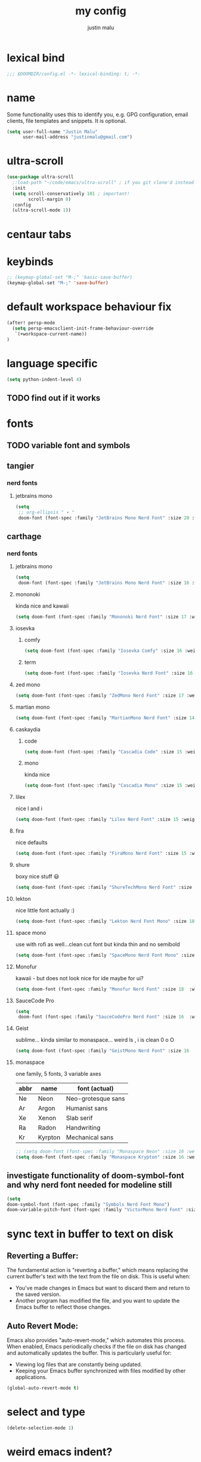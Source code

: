 #+title: my config
#+author: justin malu
#+startup: inlineimages content indent

* lexical bind
#+begin_src emacs-lisp
;;; $DOOMDIR/config.el -*- lexical-binding: t; -*-
#+end_src

* name

Some functionality uses this to identify you, e.g. GPG configuration, email
clients, file templates and snippets. It is optional.

#+begin_src emacs-lisp
(setq user-full-name "Justin Malu"
      user-mail-address "justinmalu@gmail.com")
#+end_src


* ultra-scroll
#+begin_src emacs-lisp :tangle no
(use-package ultra-scroll
  ;:load-path "~/code/emacs/ultra-scroll" ; if you git clone'd instead of package-vc-install
  :init
  (setq scroll-conservatively 101 ; important!
        scroll-margin 0)
  :config
  (ultra-scroll-mode 1))
#+end_src

* centaur tabs

* keybinds
#+begin_src emacs-lisp
;; (keymap-global-set "M-;" 'basic-save-buffer)
(keymap-global-set "M-;" 'save-buffer)
#+end_src

* default workspace behaviour fix
#+begin_src emacs-lisp
(after! persp-mode
  (setq persp-emacsclient-init-frame-behaviour-override
   `(+workspace-current-name))
)
#+end_src

* language specific
#+begin_src emacs-lisp :tangle no
(setq python-indent-level 4)
#+end_src
** TODO find out if it works
* fonts
** TODO variable font and symbols
** tangier
*** nerd fonts
**** jetbrains mono
#+begin_src emacs-lisp :tangle no
(setq
 ;; org-ellipsis " ▾ "
 doom-font (font-spec :family "JetBrains Mono Nerd Font" :size 20 :weight 'semibold ))
#+end_src

** carthage
*** nerd fonts
**** jetbrains mono
#+begin_src emacs-lisp
(setq
 doom-font (font-spec :family "JetBrains Mono Nerd Font" :size 16 :weight 'semibold ))
#+end_src
**** mononoki
kinda nice and kawaii
#+begin_src emacs-lisp :tangle no
(setq doom-font (font-spec :family "Mononoki Nerd Font" :size 17 :weight 'semi-bold ))
#+end_src
**** iosevka
***** comfy
#+begin_src emacs-lisp :tangle no
(setq doom-font (font-spec :family "Iosevka Comfy" :size 16 :weight 'regular ))
#+end_src
***** term
#+begin_src emacs-lisp :tangle no
(setq doom-font (font-spec :family "Iosevka Nerd Font" :size 16 :weight 'medium ))
#+end_src

**** zed mono
#+begin_src emacs-lisp :tangle no
(setq doom-font (font-spec :family "ZedMono Nerd Font" :size 17 :weight 'regular ))
#+end_src

**** martian mono
#+begin_src emacs-lisp :tangle no
(setq doom-font (font-spec :family "MartianMono Nerd Font" :size 14 :weight 'regular ))
#+end_src

**** caskaydia
***** code
#+begin_src emacs-lisp :tangle no
(setq doom-font (font-spec :family "Cascadia Code" :size 15 :weight 'semibold ))
#+end_src
***** mono
kinda nice
#+begin_src emacs-lisp :tangle no
(setq doom-font (font-spec :family "Cascadia Mono" :size 15 :weight 'semibold ))
#+end_src

**** lilex
nice l and i
#+begin_src emacs-lisp :tangle no
(setq doom-font (font-spec :family "Lilex Nerd Font" :size 15 :weight 'normal ))
#+end_src

**** fira
nice defaults
#+begin_src emacs-lisp :tangle no
(setq doom-font (font-spec :family "FiraMono Nerd Font" :size 15 :weight 'medium ))
#+end_src

**** shure
boxy nice stuff 😃
#+begin_src emacs-lisp :tangle no
(setq doom-font (font-spec :family "ShureTechMono Nerd Font" :size 15 :weight 'medium ))
#+end_src

**** lekton
nice little font actually :)
#+begin_src emacs-lisp :tangle no
(setq doom-font (font-spec :family "Lekton Nerd Font Mono" :size 18 :weight 'bold ))
#+end_src

**** space mono
use with rofi as well...clean cut font but kinda thin and no semibold
#+begin_src emacs-lisp :tangle no
(setq doom-font (font-spec :family "SpaceMono Nerd Font Mono" :size 16 :weight 'regular ))
#+end_src

**** Monofur
kawaii - but does not look nice for ide maybe for ui?
#+begin_src emacs-lisp :tangle no
(setq doom-font (font-spec :family "Monofur Nerd Font" :size 18  :weight 'regular ))
#+end_src

**** SauceCode Pro
#+begin_src emacs-lisp :tangle no
(setq
 doom-font (font-spec :family "SauceCodePro Nerd Font" :size 16  :weight 'regular ))
#+end_src

**** Geist
sublime... kinda similar to monaspace... weird ls , i is clean 0 o O
#+begin_src emacs-lisp :tangle no
(setq doom-font (font-spec :family "GeistMono Nerd Font" :size 16  :weight 'normal ))
#+end_src

**** monaspace
one family, 5 fonts, 3 variable axes


|------+---------+--------------------|
| abbr | name    | font (actual)      |
|------+---------+--------------------|
| Ne   | Neon    | Neo-grotesque sans |
| Ar   | Argon   | Humanist sans      |
| Xe   | Xenon   | Slab serif         |
| Ra   | Radon   | Handwriting        |
| Kr   | Kyrpton | Mechanical sans    |
|------+---------+--------------------|

#+begin_src emacs-lisp :tangle no
;; (setq doom-font (font-spec :family "Monaspace Neon" :size 16 :weight 'semibold ))
(setq doom-font (font-spec :family "Monaspace Krypton" :size 16 :weight 'normal ))
#+end_src

** investigate functionality of doom-symbol-font and why nerd font needed for modeline still
#+begin_src emacs-lisp
(setq
doom-symbol-font (font-spec :family "Symbols Nerd Font Mono")
doom-variable-pitch-font (font-spec :family "VictorMono Nerd Font" :size 13)) ; TODO test this further .
#+end_src
* sync text in buffer to text on disk
** Reverting a Buffer:
The fundamental action is "reverting a buffer," which means replacing the current buffer's text with the text from the file on disk. This is useful when:
- You've made changes in Emacs but want to discard them and return to the saved version.
- Another program has modified the file, and you want to update the Emacs buffer to reflect those changes.

** Auto Revert Mode:
Emacs also provides "auto-revert-mode," which automates this process. When enabled, Emacs periodically checks if the file on disk has changed and automatically updates the buffer. This is particularly useful for:
- Viewing log files that are constantly being updated.
- Keeping your Emacs buffer synchronized with files modified by other applications.

#+begin_src emacs-lisp
(global-auto-revert-mode t)
#+end_src

* select and type
#+begin_src emacs-lisp
(delete-selection-mode 1)
#+end_src

* weird emacs indent?
** TODO test further
#+begin_src emacs-lisp
(electric-indent-mode -1)
#+end_src

* relative line numbers
This determines the style of line numbers in effect. If set to `nil', line numbers are disabled. For relative line numbers, set this to `relative'.
(setq display-line-numbers-type t)
#+begin_src emacs-lisp
(setq display-line-numbers-type 'relative)
#+end_src

* ORG
** auto tangle
[[github:yilkalargaw/org-auto-tangle]]

#+begin_src emacs-lisp
(use-package org-auto-tangle
  :load-path "site-lisp/org-auto-tangle/"    ;; this line is necessary only if you cloned the repo in your site-lisp directory
  :defer t
  :hook (org-mode . org-auto-tangle-mode))
#+end_src

*** Babel Auto Tangle Safelist
Add a list of files to the safelist to autotangle with noweb evaluation

#+begin_src emacs-lisp
(setq org-auto-tangle-babel-safelist '(
                                     "~/system.org"
                                     "~/test.org"
                                     ))
#+end_src


** emphasis markers
#+begin_src emacs-lisp
(setq org-hide-emphasis-markers t)
#+end_src

** TODO multi-state workflow
=C-c C-t= to change state
- The vertical bar separates the ‘TODO’ keywords (states that need action) from the ‘DONE’ states (which need no further action)

#+begin_src emacs-lisp
(setq org-todo-keywords
      '((sequence "TODO" "WORKING"  "|" "DONE" "CONSIDER")))
#+end_src

*** parallel to-do
#+begin_src emacs-lisp :tangle no
(setq org-todo-keywords
      '((sequence "TODO(t)" "|" "DONE(d)")
        (sequence "REPORT(r)" "BUG(b)" "KNOWNCAUSE(k)" "|" "FIXED(f)")))
#+end_src

*** change only in current file
add anywhere in the file then =C-c C-c= with the cursor on the line
+TODO: TODO(t) | DONE(d)
+TODO: REPORT(r) BUG(b) KNOWNCAUSE(k) | FIXED(f)
+TODO: | CANCELED(c)

** priorities
=C-c ,= ( org priority )

** tags :juju:
- if a heading has a tag subheadings inherit the tag
  - if multiple levels...inherit all from the top-level parent
  - can use metadata to specify globally
- use =M-Tab= for completion after colon
  
+FILETAGS: :Peter:Boss:Secret:

*** set tags
see also: [[\[\[https://orgmode.org/orgguide.html#Setting-tags-1\]\]][org guide - settings tags]]

|---------+----------------------+-------------------------------------------------------------------------------------------------------------------------------------------|
| =C-c C-q= | org-set-tags-command | Enter new tags for the current headline. Org mode either offers completion or a special single-key interface for setting tags, see below. |
| =C-c C-c= | org-set-tags-comand  | When point is in a headline, this does the same as C-c C-q.                                                                               |
|---------+----------------------+-------------------------------------------------------------------------------------------------------------------------------------------|
    

** done on task complete
[[https://orgmode.org/orgguide.html#Properties]]
*** with timestamp
#+begin_src emacs-lisp
(setq org-log-done 'time)
#+end_src

*** with note prompted to user
#+begin_src emacs-lisp :tangle no
(setq org-log-done 'note)
#+end_src

** org directory & org roam & org capture
#+begin_src emacs-lisp
(setq org-directory "~/org/")
#+end_src

# default location for capture mode?
#+begin_src emacs-lisp
(setq org-agenda-files (list "inbox.org"))
#+end_src
then we can setup a specific capture template for inbox:

#+begin_src emacs-lisp
(setq org-capture-templates
       `(("i" "Inbox" entry  (file "inbox.org")
        ,(concat "* TODO %?\n"
                 "/Entered on/ %U"))))
#+end_src

*** capture 
Capture lets you quickly store notes with no workflow interruption

#+begin_src emacs-lisp
(setq org-default-notes-file (concat org-directory "/notes.org"))
#+end_src

| command              | keymap          | does                                                                       |
|----------------------+-----------------+----------------------------------------------------------------------------|
| org-capture          | =M-x org-capture= | start capture process, placing you into a narrowed indirect buffer to edit |
| org-capture-finalize | =C-c C-c=         |                                                                            |
| org-capture-refile   | =C-c C-w=         | Finalize the capture process by refiling the note to a different place     |
| org-capture-kill     | =C-c C-k=         | Abort the capture process and return to the previous state.                |
|----------------------+-----------------+----------------------------------------------------------------------------|

**** capture templates
You can use templates for different types of capture items, and for different target locations. Say you would like to use one template to create general TODO entries, and you want to put these entries under the heading ‘Tasks’ in your file ‘~/org/gtd.org’. Also, a date tree in the file ‘journal.org’ should capture journal entries. A possible configuration would look like:

#+begin_src emacs-lisp :tangle no
(setq org-capture-templates
      '(("t" "Todo" entry (file+headline "~/org/gtd.org" "Tasks")
         "* TODO %?\n  %i\n  %a")
        ("j" "Journal" entry (file+datetree "~/org/journal.org")
         "* %?\nEntered on %U\n  %i\n  %a")))
#+end_src
If you then press t from the capture menu, Org will prepare the template for you like this:

During expansion of the template, special %-escapes10 allow dynamic insertion of content. Here is a small selection of the possibilities, consult the manual for more.

‘%a’	annotation, normally the link created with org-store-link
‘%i’	initial content, the region when capture is called with C-u
‘%t’, ‘%T’	timestamp, date only, or date and time
‘%u’, ‘%U’	like above, but inactive timestamps
‘%?’	after completing the template, position point here


[[https://www.labri.fr/perso/nrougier/GTD/index.html][very nice tutorials]]
*** TODO journal??
*** roam
#+begin_src emacs-lisp
(setq org-roam-directory "~/org-roam")
#+end_src

** disable line numbers in org mode
#+begin_src emacs-lisp
(add-hook 'org-mode-hook (lambda () (display-line-numbers-mode 0)))
#+end_src

** disable vi EOB tildes in org mode
#+begin_src emacs-lisp
(add-hook 'org-mode-hook (lambda () (vi-tilde-fringe-mode 0)))
#+end_src

** disable version control colors in org mode
#+begin_src emacs-lisp
(add-hook 'org-mode-hook (lambda () (diff-hl-mode 0)))
#+end_src

** worg tricks
*** Colorize clocking tasks with a block
[[https://orgmode.org/worg/org-hacks.html][org hacks -worg]]
#+begin_src emacs-lisp :tangle no
;; work with org-agenda dispatcher [c] "Today Clocked Tasks" to view today's clocked tasks.
(defun org-agenda-log-mode-colorize-block ()
  "Set different line spacing based on clock time duration."
  (save-excursion
    (let* ((colors (cl-case (alist-get 'background-mode (frame-parameters))
                                 ('light
                                  (list "#F6B1C3" "#FFFF9D" "#BEEB9F" "#ADD5F7"))
                                 ('dark
                                  (list "#aa557f" "DarkGreen" "DarkSlateGray" "DarkSlateBlue"))))
           pos
           duration)
      (nconc colors colors)
      (goto-char (point-min))
      (while (setq pos (next-single-property-change (point) 'duration))
        (goto-char pos)
        (when (and (not (equal pos (point-at-eol)))
                   (setq duration (org-get-at-bol 'duration)))
          ;; larger duration bar height
          (let ((line-height (if (< duration 15) 1.0 (+ 0.5 (/ duration 30))))
                (ov (make-overlay (point-at-bol) (1+ (point-at-eol)))))
            (overlay-put ov 'face `(:background ,(car colors) :foreground "black"))
            (setq colors (cdr colors))
            (overlay-put ov 'line-height line-height)
            (overlay-put ov 'line-spacing (1- line-height))))))))

(add-hook 'org-agenda-finalize-hook #'org-agenda-log-mode-colorize-block)
#+end_src

*** Go back to the previous top-level heading
**** TODO test further
#+begin_src emacs-lisp :tangle no
(defun org-back-to-top-level-heading ()
  "Go back to the current top level heading."
  (interactive)
  (or (re-search-backward "^\* " nil t)
      (goto-char (point-min))))
#+end_src
** zaiste
#+begin_src emacs-lisp :tangle no
(after! org
  (set-face-attribute 'org-link nil
                      :weight 'normal
                      :background nil)
  (set-face-attribute 'org-code nil
                      :foreground "#a9a1e1"
                      :background nil)
  (set-face-attribute 'org-date nil
                      :foreground "#5B6268"
                      :background nil)
  (set-face-attribute 'org-level-1 nil
                      :foreground "steelblue2"
                      :background nil
                      :height 1.2
                      :weight 'normal)
  (set-face-attribute 'org-level-2 nil
                      :foreground "slategray2"
                      :background nil
                      :height 1.0
                      :weight 'normal)
  (set-face-attribute 'org-level-3 nil
                      :foreground "SkyBlue2"
                      :background nil
                      :height 1.0
                      :weight 'normal)
  (set-face-attribute 'org-level-4 nil
                      :foreground "DodgerBlue2"
                      :background nil
                      :height 1.0
                      :weight 'normal)
  (set-face-attribute 'org-level-5 nil
                      :weight 'normal)
  (set-face-attribute 'org-level-6 nil
                      :weight 'normal)
  (set-face-attribute 'org-document-title nil
                      :foreground "SlateGray1"
                      :background nil
                      :height 1.75
                      :weight 'bold)
#+end_src

*** fancy priorities
   Message: Invalid read syntax
    Details: (")" 38 54)
#+begin_src emacs-lisp
(setq org-fancy-priorities-list '("⚡" "⬆" "⬇" "☕"))
#+end_src

*** extra
#+begin_src emacs-lisp :tangle no
(add-hook! 'org-mode-hook (company-mode -1))
(add-hook! 'org-capture-mode-hook (company-mode -1))
#+end_src

* initial buffer
** TODO make this change with dashboard
** TODO make this restore previous workpace instead
 #+begin_src emacs-lisp :tangle no
(setq initial-buffer-choice "~/.doom.d/config.org") ;
 #+end_src

* custom start mode
#+begin_src emacs-lisp :tangle no
(define-minor-mode start-mode
  "Provide functions for custom start page"
  :lighter " start"
  :keymap (let ((map (make-sparse-keymap)))
                (evil-define-key 'normal start-mode-map
                  (kbd "1") '(lambda () (interactive) (find-file "~/.doom.d/packages.org")))
                map))
;;(add-hook 'start-mode-hook 'read-only-mode) ;;make start org read only
(provide 'start-mode)
#+end_src

* scroll off
SCHEDULED: <2025-03-10 Mon 21:00>
#+begin_src emacs-lisp
(setq scroll-margin 18) ; Adjust the number as needed
#+end_src

- This variable controls how Emacs scrolls when the cursor moves off the screen.  
- If it's set to a non-zero value, Emacs will try to scroll only the minimum amount necessary to bring the cursor back into view.
- Setting it to 101 is a common practice, because it is a value higher than most screen heights.

#+begin_src emacs-lisp
(setq scroll-conservatively 101) ; TODO test usefulness
#+end_src

* mod hook
#+begin_src emacs-lisp :tangle no
(add-hook 'python-mode-hook
          (lambda ()
            (local-set-key (kbd "C-c r") 'python-shell-send-region)))
#+end_src

* package config
** based pyright
#+begin_src emacs-lisp
(setq lsp-pyright-langserver-command "basedpyright")
#+end_src

** nil lsp
nil: An incremental analysis assistant for writing in Nix.

#+begin_src emacs-lisp
(use-package lsp-mode
  :ensure t)

(use-package lsp-nix
  :ensure lsp-mode
  :after (lsp-mode)
  :demand t
  :custom
  (lsp-nix-nil-formatter ["nixfmt"]))

(use-package nix-mode
  :hook (nix-mode . lsp-deferred)
  :ensure t)
#+end_src

*** TODO fixes
- kinda slow
- disabled for now noly use :lang nix
** nixd
#+begin_src emacs-lisp :tangle no
(use-package nix-mode
:after lsp-mode
:ensure t
:hook
(nix-mode . lsp-deferred) ;; So that envrc mode will work
:custom
(lsp-disabled-clients '((nix-mode . nix-nil))) ;; Disable nil so that nixd will be used as lsp-server
:config
(setq lsp-nix-nixd-server-path "nixd"
      lsp-nix-nixd-formatting-command [ "nixfmt" ]
      lsp-nix-nixd-nixpkgs-expr "import <nixpkgs> { }"
      lsp-nix-nixd-nixos-options-expr "(builtins.getFlake \"/home/nb/nixos\").nixosConfigurations.mnd.options"
      lsp-nix-nixd-home-manager-options-expr "(builtins.getFlake \"/home/nb/nixos\").homeConfigurations.\"nb@mnd\".options"))

(add-hook! 'nix-mode-hook
         ;; enable autocompletion with company
         (setq company-idle-delay 0.1))
#+end_src
** emacs lsp booster
#+begin_src emacs-lisp :tangle no
(defun lsp-booster--advice-json-parse (old-fn &rest args)
  "Try to parse bytecode instead of json."
  (or
   (when (equal (following-char) ?#)
     (let ((bytecode (read (current-buffer))))
       (when (byte-code-function-p bytecode)
         (funcall bytecode))))
   (apply old-fn args)))
(advice-add (if (progn (require 'json)
                       (fboundp 'json-parse-buffer))
                'json-parse-buffer
              'json-read)
            :around
            #'lsp-booster--advice-json-parse)

(defun lsp-booster--advice-final-command (old-fn cmd &optional test?)
  "Prepend emacs-lsp-booster command to lsp CMD."
  (let ((orig-result (funcall old-fn cmd test?)))
    (if (and (not test?)                             ;; for check lsp-server-present?
             (not (file-remote-p default-directory)) ;; see lsp-resolve-final-command, it would add extra shell wrapper
             lsp-use-plists
             (not (functionp 'json-rpc-connection))  ;; native json-rpc
             (executable-find "emacs-lsp-booster"))
        (progn
          (when-let ((command-from-exec-path (executable-find (car orig-result))))  ;; resolve command from exec-path (in case not found in $PATH)
            (setcar orig-result command-from-exec-path))
          (message "Using emacs-lsp-booster for %s!" orig-result)
          (cons "emacs-lsp-booster" orig-result))
      orig-result)))
(advice-add 'lsp-resolve-final-command :around #'lsp-booster--advice-final-command)
#+end_src
** obsidian
#+begin_src emacs-lisp

(use-package obsidian
  :config
  (global-obsidian-mode t)
  (obsidian-backlinks-mode t)
  :custom
  ;; location of obsidian vault
  (obsidian-directory "~/OBSIDIAN")
  ;; Default location for new notes from `obsidian-capture'
  (obsidian-inbox-directory "Inbox")
  ;; Useful if you're going to be using wiki links
  (markdown-enable-wiki-links t)

  ;; These bindings are only suggestions; it's okay to use other bindings
  :bind (:map obsidian-mode-map
              ;; Create note
              ("C-c C-n" . obsidian-capture)
              ;; If you prefer you can use `obsidian-insert-wikilink'
              ("C-c C-l" . obsidian-insert-link)
              ;; Open file pointed to by link at point
              ("C-c C-o" . obsidian-follow-link-at-point)
              ;; Open a different note from vault
              ("C-c C-p" . obsidian-jump)
              ;; Follow a backlink for the current file
              ("C-c C-b" . obsidian-backlink-jump)))
#+end_src

* dont tangle
#+begin_src emacs-lisp :tangle no
(message "Don't tangle me")
#+end_src

* hide #+begin_src end_src blocks
** FIX does not work well...with doom? better way?
see plugin options
#+begin_src emacs-lisp :tangle no
(let ((background-color (face-attribute 'default :background)))
  (set-face-attribute 'org-block-begin-line nil
                      :foreground background-color
                      :background background-color))
#+end_src
